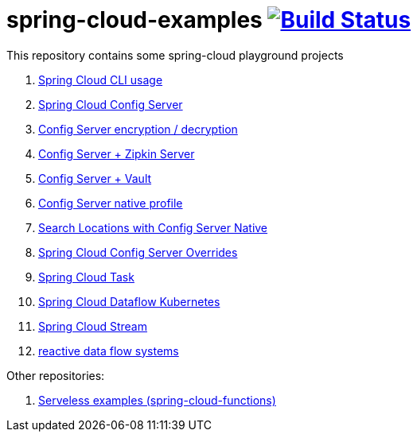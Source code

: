= spring-cloud-examples image:https://travis-ci.org/daggerok/spring-cloud-examples.svg?branch=master["Build Status", link="https://travis-ci.org/daggerok/spring-cloud-examples"]

This repository contains some spring-cloud playground projects

. link:./spring-cloud-cli/[Spring Cloud CLI usage]
. link:01-spring-cloud-config-server/[Spring Cloud Config Server]
. link:01-config-server-encryption-decryption/[Config Server encryption / decryption]
. link:02-config-server-zipkin-server/[Config Server + Zipkin Server]
. link:03-config-server-vault/[Config Server + Vault]
. link:04-config-server-native/[Config Server native profile]
. link:04-native-search-locations/[Search Locations with Config Server Native]
. link:04-config-server-overrides/[Spring Cloud Config Server Overrides]
. link:05-spring-cloud-task/[Spring Cloud Task]
. link:06-spring-cloud-dataflow-kubernetes/[Spring Cloud Dataflow Kubernetes]
. link:07-spring-cloud-stream/[Spring Cloud Stream]
. link:reactive-data-flow-systems/[reactive data flow systems]

Other repositories:

. link:https://github.com/daggerok/serverless-examples[Serveless examples (spring-cloud-functions)]
